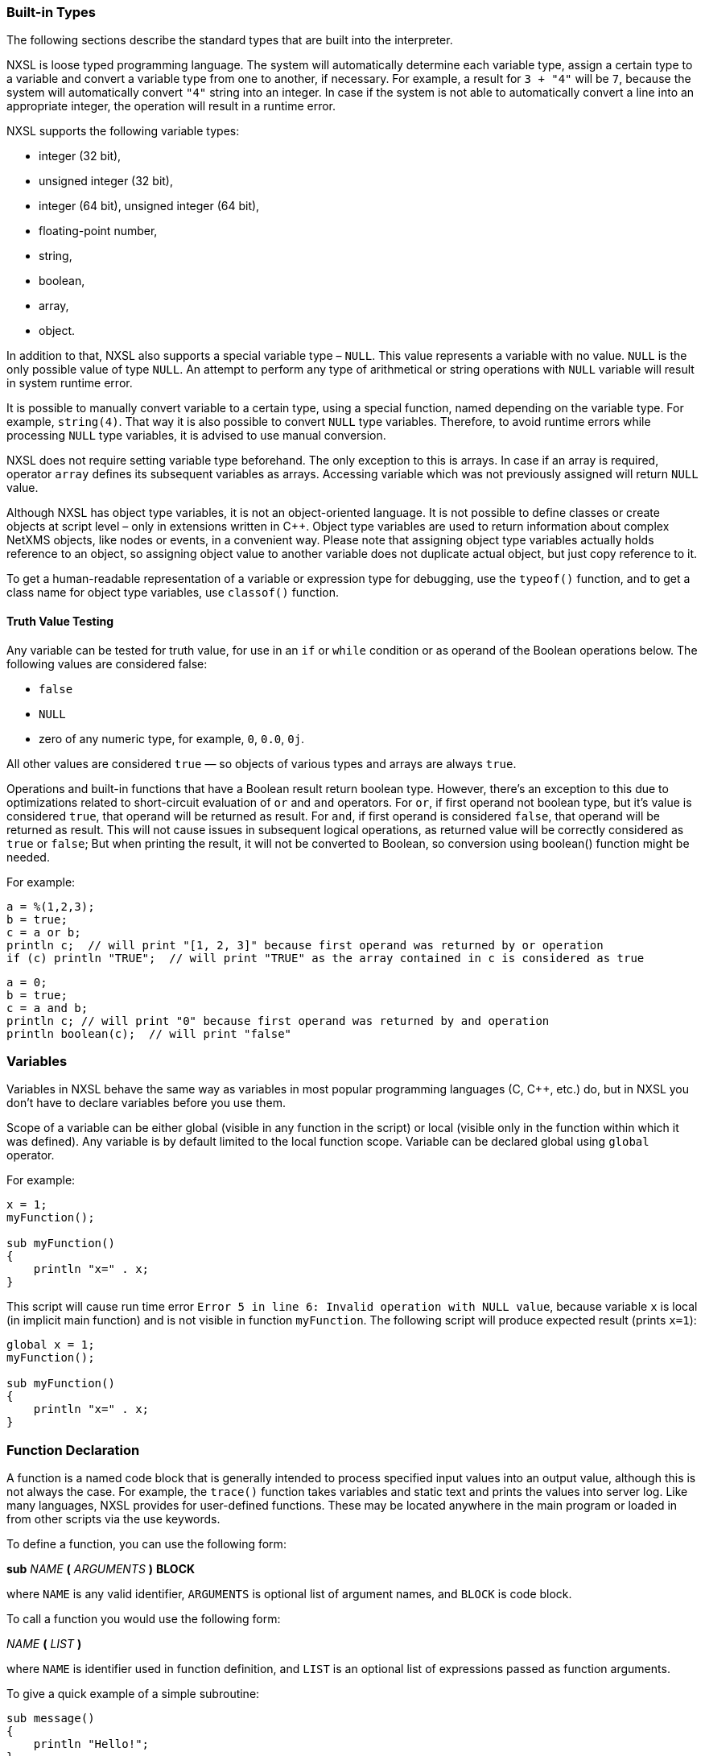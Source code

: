 === Built-in Types

The following sections describe the standard types that are built into the interpreter.

NXSL is loose typed programming language. The system will automatically
determine each variable type, assign a certain type to a variable and convert a
variable type from one to another, if necessary. For example, a result for `3
+ "4"` will be `7`, because the system will automatically convert `"4"`
string into an integer. In case if the system is not able to automatically
convert a line into an appropriate integer, the operation will result in a
runtime error.

NXSL supports the following variable types:

* integer (32 bit),

* unsigned integer (32 bit),

* integer (64 bit), unsigned integer (64 bit),

* floating-point number,

* string,

* boolean,

* array,

* object.

In addition to that, NXSL also supports a special variable type – `NULL`.
This value represents a variable with no value. `NULL` is the only possible
value of type `NULL`. An attempt to perform any type of arithmetical or
string operations with `NULL` variable will result in system runtime error.

It is possible to manually convert variable to a certain type, using a special
function, named depending on the variable type. For example, `string(4)`.
That way it is also possible to convert `NULL` type variables. Therefore, to
avoid runtime errors while processing `NULL` type variables, it is advised to
use manual conversion.

NXSL does not require setting variable type beforehand. The only exception to
this is arrays. In case if an array is required, operator `array` defines its
subsequent variables as arrays. Accessing variable which was not previously
assigned will return `NULL` value.

Although NXSL has object type variables, it is not an object-oriented language.
It is not possible to define classes or create objects at script level – only
in extensions written in C++. Object type variables are used to return
information about complex NetXMS objects, like nodes or events, in a convenient
way. Please note that assigning object type variables actually holds reference
to an object, so assigning object value to another variable does not duplicate
actual object, but just copy reference to it.

To get a human-readable representation of a variable or expression type for
debugging, use the `typeof()` function, and to get a class name for object
type variables, use `classof()` function.

==== Truth Value Testing

Any variable can be tested for truth value, for use in an `if` or `while` condition 
or as operand of the Boolean operations below. The following values are considered false:

* `false`

* `NULL`

* zero of any numeric type, for example, `0`, `0.0`, `0j`.

All other values are considered `true` — so objects of various types and arrays are always `true`.

Operations and built-in functions that have a Boolean result return boolean type. However, 
there's an exception to this due to optimizations related to short-circuit evaluation of 
`or` and `and` operators. For `or`, if first operand not boolean type, but it's value is 
considered `true`, that operand will be returned as result. For `and`, if first operand is 
considered `false`, that operand will be returned as result. This will not cause issues in
subsequent logical operations, as returned value will be correctly considered as `true` or `false`;
But when printing the result, it will not be converted to Boolean, so conversion 
using boolean() function might be needed.

For example:

[source,c]
----
a = %(1,2,3);
b = true;
c = a or b;
println c;  // will print "[1, 2, 3]" because first operand was returned by or operation
if (c) println "TRUE";  // will print "TRUE" as the array contained in c is considered as true 
----

[source,c]
----
a = 0;
b = true;
c = a and b;
println c; // will print "0" because first operand was returned by and operation
println boolean(c);  // will print "false"
----

=== Variables

Variables in NXSL behave the same way as variables in most popular programming
languages (C, C++, etc.) do, but in NXSL you don't have to declare variables
before you use them.

Scope of a variable can be either global (visible in any function in the
script) or local (visible only in the function within which it was defined).
Any variable is by default limited to the local function scope. Variable can be
declared global using `global` operator.

For example:

[source,c]
----
x = 1;
myFunction();

sub myFunction()
{
    println "x=" . x;
}
----

This script will cause run time error `Error 5 in line 6: Invalid operation
with NULL value`, because variable `x` is local (in implicit main function)
and is not visible in function `myFunction`. The following script will
produce expected result (prints `x=1`):

[source,c]
----
global x = 1;
myFunction();

sub myFunction()
{
    println "x=" . x;
}
----

=== Function Declaration

A function is a named code block that is generally intended to process
specified input values into an output value, although this is not always the
case. For example, the `trace()` function takes variables and static text and
prints the values into server log. Like many languages, NXSL provides for
user-defined functions. These may be located anywhere in the main program or
loaded in from other scripts via the use keywords.

To define a function, you can use the following form:

*sub*  _NAME_ *(*  _ARGUMENTS_ *)* *BLOCK*

where `NAME` is any valid identifier, `ARGUMENTS` is optional list of
argument names, and `BLOCK` is code block.

To call a function you would use the following form:

_NAME_ *(*  _LIST_ *)*

where `NAME` is identifier used in function definition, and `LIST` is an
optional list of expressions passed as function arguments.

To give a quick example of a simple subroutine:

[source,c]
----
sub message()
{
    println "Hello!";
}
----

==== Function Arguments

The first argument you pass to the function is available within the function as
`$1`, the second argument is `$2`, and so on. For example, this simple
function adds two numbers and prints the result:

[source,c]
----
sub add()
{
    result = $1 + $2;
    println "The result was: " . result;
}
----

To call the subroutine and get a result:

[source,c]
----
add(1, 2);
----

If you want named arguments, list of aliases for `$1`, `$2`, etc. can be
provided in function declaration inside the brackets:

[source,c]
----
sub add(numberA, numberB)
{
    result = numberA + numberB;
    println "The result was: " . result;
}
----

If parameter was not provided at function call, value of appropriate variable
will be `NULL`.

Another option to name parameters is to provide named parameters inside of function.
In this case leave braces of function empty and add names to function call. In this case
parameters will be available in function as $parameterName.

Example:


[source,c]
----
func(param2: "text2", param1: "text1");
return 0;

sub func()
{
    println $param1; //Will print "text1"
    println $param2; //Will print "text2"
}
----

The arguments received by script when it was launched are available in a global variable $ARGS,
which is an array that contains all arguments. First argument available as $ARGS[1];

==== Return Values from a Function

You can return a value from a function using the `return` keyword:

[source,c]
----
sub pct(value, total)
{
    return value / total * 100.0;
}
----

When called, return immediately terminates the current function and returns the
value to the caller. If you don't specify a value in `return` statement or
function ends implicitly by reaching end of function's block, then the return
value is `NULL`.

=== Script entry point

NXSL handles script entry in 2 ways:

* Explicit main() function
* Implicit $main() function

If an explicitly defined main() exists, it will be called.



If an explicit main() doesn't exist, an implicit $main() function will be created by the script interpreter and the script will enter at the $main() function.

The $main() function is constructed from code that is not a part of any other functions.

=== Calling library script functions
You can call functions from scripts that are stored in Script Library. One way is
to use the `use` keyword accompanied by the name of the script:

[source,c]
----
use my_math_library;
println( add(1, 2) );
----

The other was is shown in this example:

[source,c]
----
println( my_math_library::add(1, 2) );
----


=== Arrays

An array in NXSL is actually an ordered map. A map is a type that associates
`values` to `keys`. This type is optimized for several different uses; it
can be treated as an array, list (vector), hash table (an implementation of a
map), dictionary, collection, stack, queue, and probably more. Nested arrays
are supported, so elements of an array can be themselves arrays. 

A `key` is 32-bit signed integer. When an array is created, its size is
not specified and its map can have empty spots in it. For example, an array can
have a element with a `0` key and an element with `4` key and no keys
in-between. Attempting to access an array key which has not been defined is the
same as accessing any other undefined variable: the result will be `NULL`.

Arrays are not objects, it's a separate variable type. However, arrays have
methods and attributes decribed below. 

Array elements can be accessed using [`index`] operator. For example, to
access element with index `3` of array `a` you should use

[source,c]
----
a[3];
----

To get sub array from the array use `[a:b]` operator. This operator returns sub
array of an array from the element with index `a` inclusive till the element 
with index `b` exclusive. If `a` is omitted then sub array will be taken form
the start of the array and if `b` is omitted then sub array will be taken till
the end of the array.

Example:

[source,c]
----
a = %(1, 2, 3, 4);
a2 = a[1:3]; // a2 will be %(2, 3)
----


==== Array Initialization

New array can be created in two ways. First is to use `array` operator.
This statement will create empty array and assign reference to it to variable `a`.

[source,c]
----
array a;
----

You can then assign values to the array. Please note arrays in NXSL are sparse, 
so indices can contain gaps. 

[source,c]
----
array a;
a[1] = 1;
a[2] = 2;
a[260] = 260;
println(a[1]); // will print 1
println(a); // will print "[1, 2, 260]"
----

Second way is to use %( ) construct to create array already populated with values.

This statement will create array with four elements at positions 0, 1, 2, and 3, and assign reference to this array to variable a.

[source,c]
----
// no need to use "array a;" here, since we are creating it directly
a = %(1, 2, 3, 4);

println(a[0]); // will actually print 1, since 1 is the 0th member
println(a); // will print "[1, 2, 3, 4]"
----

Array initialization can also be used directly in expressions, like this:

[source,c]
----
sub f()
{
    return %(2, "text", %(1, 2, 3));
}
----

In this example function `f` returns array of 3 elements - number, text, and
another array of 3 numeric elements.

==== Array attributes

`maxIndex => Integer`::
Returns highest index in the array.

.Example
[.source]
....
a = %(1, 2, 3);
println(a->maxIndex); // prints '2'
println(a[a->maxIndex]); // prints '3'
....

`minIndex => Integer`::
Returns lowest index in the array.

.Example
[.source]
....
a = %(1, 2, 3);
println(a->minIndex); // prints '0'
....

`size => Integer`::
Returns number of elements in the array.

.Example
[.source]
....
a = %(1, 2, 3);
println(a->size); // prints '3'
....

==== Array methods

`append(newElement) => Integer`::
Appends new element to the array. Returns highest index in the array - that's index of the appended element. 

.Example
[.source]
....
a = %("a","b","c");
a->append("d");
println(a); // prints '[a, b, c, d]'
....

`appendAll(anotherArray) => Integer`::
Appends elements of `anotherArray` to the array. Returns highest index in the array. 

.Example
[.source]
....
a = %(1,2);
b = %(3,4);
a->appendAll(b);
println(a); // prints '[1, 2, 3, 4]'
....

`insert(index, newElement) => void`::
Inserts new element to the array at `index`. Indexes of existing elements that had index greater or equal to `index` are incremented. 

.Example
[.source]
....
array a;
a[0] = "aaa";
a[10] = "ccc";
a->insert(5, "bbb");
println(a[0]);  // prints "aaa"
println(a[5]);  // prints "bbb" 
println(a[11]);  // prints "ccc" - because of the insert operation this element's index is now 11. 
....

`insertAll(index, anotherArray) => void`::
Inserts elements of `anotherArray` to the array at `index`. Indexes of existing elements that have index greater or equal to `index` are incremented. 

.Example
[.source]
....
a = %(1,2);
b = %(3,4);
a->insertAll(1,b);
println(a); // prints '[1, 3, 4, 2]'
....

`pop() => Element with highest index`::
Removes element with highest index from the array. Using `push(value)` and `pop()` methods it's possible to use array as a stack. Or, using
`insert(0,value)` and `pop()`, array will work as FIFO queue. 

.Example
[.source]
....
a = %();
a->push("one");
a->push("two");
println(a->pop());
println(a->pop());
....

`push(newElement) => Integer`::
Same as `append()`.

`remove(index) => void`::
Removes element at specified `index`. Indexes of elements that have index greater or equal to `index` are decremented. 

.Example
[.source]
....
a = %(1,2,3);
a->remove(0);
println(a);
....

==== Array conversion

Array can be converted to string. `string(array)` function is used to get string
representation of array. The string representation consists of a list of the array’s
elements, enclosed in square brackets (“[]”). Adjacent elements are separated by the
characters “, ” (a comma followed by a space).

Printed array is automatically converted to string.

[source,c]
----
a = %(1, 2, 3, 4, 5, 6, 7);
println a; // will print "[1, 2, 3, 4, 5, 6, 7]"
println a . " is an array"; // will print "[1, 2, 3, 4, 5, 6, 7] is an array"
println %("one", "two"); // will print "[one, two]"
println(%(2, "text", %(1, 2, 3))); // will print "[2, text, [1, 2, 3]]"
----

=== Operators

An operator is something that you feed with one or more values, which yields
another value.

==== Arithmetic Operators

[cols="<33,<33,<33",options="header"]
|===
| Example | Name| Result
|`-a` | Negation| Opposite of `a`
|`a + b` | Addition| Sum of `a` and `b`
|`a - b` | Subtraction| Difference between `a` and `b`
|`a * b` | Multiplication| Product of `a` and `b`
|`a / b` | Division| Quotient of `a` and `b`
|`a % b` | Modulus| Remainder of `a` divided by `b`
|===

The division operator (`/`) returns a float value unless the two operands are
integers (or strings that get converted to integers) and the numbers are evenly
divisible, in which case an integer value will be returned.

Calling modulus on float operands will yield runtime error.

==== Assignment Operator

The assignment operator is `=`, which means that the left operand gets set to
the value of the expression on the rights (that is, "gets set to").

==== Bitwise Operators

[cols="<33,<33,<33",options="header"]
|===
| Example| Name| Result
|`~ a` | Not| Bits that are set in `a` are unset, and vice versa.
|`a & b` | And| Bits that are set in both operand are set.
|`a \| b` | Or| Bits that are set in either operand are set.
|`a ^ b` | Xor| Bits that are set in only one operand are set.
|`a << b` | Shift left| Shift the bits of `a` for `b` steps to the left (each step equals
"multiply by two").
|`a >> b` | Shift right| Shift the bits of `a` for `b` steps to the right (each step equals
"divide by two").
|===

==== Comparison Operators

Comparison operators allow you to compare two values.

[cols="<33,<33,<33",options="header"]
|===
| Example| Name| Result
|`a == b` | Equal| `TRUE` if `a` is equal to `b`.
|`a != b` | Not equal| `TRUE` if `a` is not equal to `b`.
|`a < b` | Less than| `TRUE` if `a` is strictly less than `b`.
|`a > b` | Greater than| `TRUE` if `a` is strictly greater than `b`.
|`a \<= b` | Less than or equal to| `TRUE` if `a` is less than or equal to `b`.
|`a >= b` | Greater than or equal to| `TRUE` if `a` is greater than or equal to `b`.
|`a ~= b` | Match| Array containing full match of `b` and capture groups, if any. 
If nothing was matched, false (boolean) is returned. 
Capture groups are also assigned to special variables $1, $2, $3, etc. 
See see <<chapter-regular-expressions>> for additional information. 
|`a match b`| Match| Same as `a ~= b` 
|`a imatch b`| Match (case insensitive)|Same as `a ~= b` or `a match b`, but matching is case insensitive. 
|`a like b`| Like| Compare string value to a pattern using wildcard characters. Two wildcard characters 
are supported: `*` - represents zero, one or multiple characters. `?` - represents any single character. 
Wildcard characters can be used in combinations. 
|`a ilike b`| Like (case insensitive)|Same as `a like b`, but comparison is case insensitive. 

|===

Example:

[source,c]
----
println("aaa bbb ccc" ~= "b+") // prints "[bbb]"
println("Username: John" ~= "Username: (\w+)"); // prints "[Username: John, John]"

println("abc" like "?bc*"); // prints "true"
----

==== Incrementing/Decrementing Operators

NXSL supports C-style pre- and post-increment and decrement operators.

[cols="<33,<33,<33",options="header"]
|===
| Example| Name| Result
|`++a`| Pre-increment| Increments `a` by one, then returns `a`.
|`a++`| Post-increment| Returns `a`, then increments `a` by one.
|`--a`| Pre-decrement| Decrements `a` by one, then returns `a`.
|`a--`| Post-decrement| Returns `a`, then decrements `a` by one.
|===

==== Logical Operators

[cols="<33,<33,<33",options="header"]
|===
| Example| Name| Result
|`! a`| Not| `TRUE` if `a` is not `TRUE`.
|`not a`| Not| Same as above. `TRUE` if `a` is not `TRUE`.
|`a && b`| And| `TRUE` if both `a` and `b` is `TRUE`.
|`a and b`| And| Same as above. `TRUE` if both `a` and `b` is `TRUE`.
|`a \|\| b`| Or| `TRUE` if either `a` or `b` is `TRUE`.
|`a or b`| Or| Same as above. `TRUE` if either `a` or `b` is `TRUE`.
|===

==== String Operators

[cols="<33,<33,<33",options="header"]
|===
| Example| Name| Result
|`.`| Concatenation operator| Returns the concatenation of its right and left arguments.
|`.=`| Concatenating assignment operator| Appends the argument on the right side to the argument on the left side.
|`[a:b]`| Substring operator| Returns substring of a string from the character with index `a` inclusive till the character with index `b` exclusive. Example: "1234"[1:3] will be "23". If `a` is omitted then substring will be taken form the start of the string and if `b` is omitted then substring will be taken till the end of the string.
|===

=== Control structures

Any NXSL script is built out of a series of statements. A statement can be an
assignment, a function call, a loop, a conditional statement or even a
statement that does nothing (an empty statement). Statements usually end with a
semicolon. In addition, statements can be grouped into a statement-group by
encapsulating a group of statements with curly braces. A statement-group is a
statement by itself as well. The various statement types are supported:

* if

* else

* while

* do-while

* for

* break

* continue

* switch

* with

* return

* exit

====  if


The `if` construct is one of the most important features of many languages. It allows for conditional execution of code fragments. NXSL features an `if` structure that is similar to that of C:

[source,c]
----
if (expr)
    statement
----


====  else


Often you'd want to execute a statement if a certain condition is met, and a
different statement if the condition is not met. This is what `else` is for.
`else` extends an `if` statement to execute a statement in case the
expression in the `if` statement evaluates to `FALSE`. The `else`
statement is only executed if the `if` expression evaluated to `FALSE`.


====  while


`while` loops are the simplest type of loop in NXSL. They behave just like
their C counterparts. The basic form of a `while` statement is:

[source,c]
----
while (expr)
    statement
----

The meaning of a `while` statement is simple. It tells NXSL to execute the
nested statement(s) repeatedly, as long as the `while` expression evaluates
to `TRUE`. The value of the expression is checked each time at the beginning
of the loop, so even if this value changes during the execution of the nested
statement(s), execution will not stop until the end of the iteration.


====  do-while


`do-while` loops are very similar to `while` loops, except the truth
expression is checked at the end of each iteration instead of in the beginning.
The main difference from regular `while` loops is that the first iteration of
a `do-while` loop is guaranteed to run (the truth expression is only checked
at the end of the iteration), whereas it may not necessarily run with a regular
`while` loop (the truth expression is checked at the beginning of each
iteration, if it evaluates to `FALSE` right from the beginning, the loop
execution would end immediately).


====  for


`for` loops are the most complex loops in NXSL. They behave in two different ways:
like their C counterparts or in Java way. The syntax of a `for` loop is:

[source,c]
----
for (expr1; expr2; expr3)
    statement

for (varName : array)
    statement
----

The first expression (`expr1`) is evaluated (executed) once unconditionally
at the beginning of the loop.

In the beginning of each iteration, `expr2` is evaluated. If it evaluates to
`TRUE`, the loop continues and the nested statement(s) are executed. If it
evaluates to `FALSE`, the execution of the loop ends.

At the end of each iteration, `expr3` is evaluated (executed).

In the second example for cycle will call `statement` for each element in
array. Element will be available as `varName`.


====  break


`break` ends execution of the current `for`, `while`, `do-while` or
`switch` structure.


====  continue


`continue` is used within looping structures to skip the rest of the current
loop iteration and continue execution at the condition evaluation and then the
beginning of the next iteration.


====  switch


The `switch` statement is similar to a series of `if` statements on the
same expression. In many occasions, you may want to compare the same variable
(or expression) with many different values, and execute a different piece of
code depending on which value it equals to. This is exactly what the `switch`
statement is for.

Example:

[source,c]
----
switch (input)
{
  case "1":
    trace(0,"Input is 1");
    break;
  case "2":
    trace(0,"Input is 2");
    break;
  default:
    trace(0, "Input is unknown");
}
----


The `switch` statement also allows to check ranges:

[source,c]
----
switch (input)
{
  case 1:
    trace(0,"Input is 1");
    break;
  case 2:
    trace(0,"Input is 2");
    break;
  case 3...7:
    trace(0,"Input is from 3 till 7");
    break;
  default:
    trace(0, "Input is unknown");
}
----


====  with

With statement is made to make the code cleaner and much more readable and to
expose variable section to global scope for "Object query" Dashboard element.
This statement consists of 2 parts: variable declaration (optional) and expression. 

Structure:

[source,c]
----
with
  var = {code},
  ...
  var = {code}
expression
----

Example for "Object query" Dashboard element. This example will filter out only nodes that are
unreachable and will create 2 variables as data providers for columns: time node is down since and
oldest alarm time.

[source,c]
----
with
  _down = { return SecondsToUptime(time() - downSince); },
 _oldestAlarm = {
  oldestAlarmTime = 99999999999;
  for (a : $node->alarms) {
   oldestAlarmTime = min(oldestAlarmTime, a->creationTime);
  }
  return strftime("%Y-%m-%d %H:%M", oldestAlarmTime);
 }
type == NODE and state & NodeState::Unreachable
//In Object query object attributes are available just using name.
//Like state ($node->state in other scripts)
----

====  return


If called from within a function, the `return` statement immediately ends
execution of the current function, and returns its argument as the value of the
function call. Calling `return` from `main()` function (either explicitly
or implicitly defined) is equivalent of calling `exit`.


====  exit


The `exit` statement immediately ends execution of the entire script, and
returns its argument as script execution result.


===  Expressions


The simplest yet most accurate way to define an expression is "anything that
has a value".

The most basic forms of expressions are constants and variables. When you type
`a = 5`, you're assigning `5` into `a`. `5`, obviously, has the value
5, or in other words `5` is an expression with the value of 5 (in this case,
`5` is an integer constant).

Slightly more complex examples for expressions are functions. Functions are
expressions with the value of their return value.

NXSL supports the following value types: integer values, floating point values
(float), string values and arrays. Each of these value types can be assigned
into variables or returned from functions.

Another good example of expression orientation is pre- and post-increment and
decrement. You be familiar with the notation of `variable\++` and
`variable--`. These are increment and decrement operators. In NXSL, like in
C, there are two types of increment - pre-increment and post-increment. Both
pre-increment and post-increment essentially increment the variable, and the
effect on the variable is identical. The difference is with the value of the
increment expression. Pre-increment, which is written `++variable`, evaluates
to the incremented value. Post-increment, which is written `variable++`
evaluates to the original value of variable, before it was incremented.

A very common type of expressions are comparison expressions. These expressions
evaluate to either `FALSE` or `TRUE`. NXSL supports `>` (bigger than),
`>=` (bigger than or equal to), `=` (equal), `!=` (not equal), `<`
(less than) and `\<=` (less than or equal to). These expressions are most
commonly used inside conditional execution, such as `if` statements.

The last example of expressions is combined operator-assignment expressions.
You already know that if you want to increment `a` by 1, you can simply write
`a\++` or `++a`. But what if you want to add more than one to it, for
instance 3? In NXSL, adding 3 to the current value of `a` can be written `a
+= 3`. This means exactly "take the value of `a`, add 3 to it, and assign it
back into `a` ". In addition to being shorter and clearer, this also results
in faster execution. The value of `a += 3`, like the value of a regular
assignment, is the assigned value. Notice that it is NOT 3, but the combined
value of `a` plus 3 (this is the value that's assigned into `a`). Any
two-place operator can be used in this operator-assignment mode.


====  Short-circuit evaluation


link:++http://en.wikipedia.org/wiki/Short-circuit_evaluation++[Short-circuit evaluation] denotes the semantics
of some Boolean operators in which the second argument is only executed or
evaluated if the first argument does not suffice to determine the value of the
expression: when the first argument of the AND function evaluates to false, the
overall value must be false; and when the first argument of the OR function
evaluates to true, the overall value must be true. NXSL uses short-circuit
evaluation for `&&` and `||` boolean operators. This feature permits two
useful programming constructs. Firstly, if the first sub-expression checks
whether an expensive computation is needed and the check evaluates to false,
one can eliminate expensive computation in the second argument. Secondly, it
permits a construct where the first expression guarantees a condition without
which the second expression may cause a run-time error. Both are illustrated in
the following example:

[source,c]
----
if ((x != null) && ((trim(x) == "abc") || (long_running_test(x)))
   do_something();
----

Without short-circuit evaluation, `trim(x)` would cause run-time error if
`x` is `NULL`. Also, long running function will only be called if condition
(`trim(x) == "abc"`) will be false.


[[chapter-regular-expressions]]
===  Regular expressions

Since version 3.0, regular expression engine is changed to PCRE (Perl compatible). Syntax can be checked with `pcregrep`, perl itself or on https://regex101.com/[regex101.com] (select PCRE flavour).

=== Comments

//TODO: describe comment options in script
